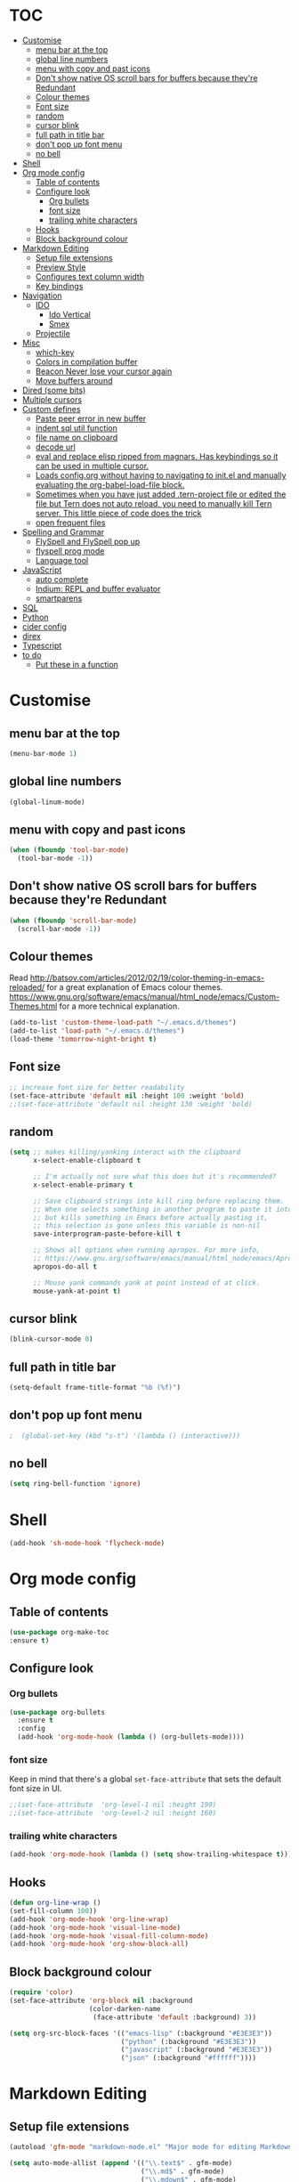 * TOC
  :PROPERTIES:
  :TOC: this
  :END:
-  [[#customise][Customise]]
  -  [[#menu-bar-at-the-top][menu bar at the top]]
  -  [[#global-line-numbers][global line numbers]]
  -  [[#menu-with-copy-and-past-icons][menu with copy and past icons]]
  -  [[#dont-show-native-os-scroll-bars-for-buffers-because-theyre-redundant][Don't show native OS scroll bars for buffers because they're Redundant]]
  -  [[#colour-themes][Colour themes]]
  -  [[#font-size][Font size]]
  -  [[#random][random]]
  -  [[#cursor-blink][cursor blink]]
  -  [[#full-path-in-title-bar][full path in title bar]]
  -  [[#dont-pop-up-font-menu][don't pop up font menu]]
  -  [[#no-bell][no bell]]
-  [[#shell][Shell]]
-  [[#org-mode-config][Org mode config]]
  -  [[#table-of-contents][Table of contents]]
  -  [[#configure-look][Configure look]]
    -  [[#org-bullets][Org bullets]]
    -  [[#font-size][font size]]
    -  [[#trailing-white-characters][trailing white characters]]
  -  [[#hooks][Hooks]]
  -  [[#block-background-colour][Block background colour]]
-  [[#markdown-editing][Markdown Editing]]
  -  [[#setup-file-extensions][Setup file extensions]]
  -  [[#preview-style][Preview Style]]
  -  [[#configures-text-column-width][Configures text column width]]
  -  [[#key-bindings][Key bindings]]
-  [[#navigation][Navigation]]
  -  [[#ido][IDO]]
    -  [[#ido-vertical][Ido Vertical]]
    -  [[#smex][Smex]]
  -  [[#projectile][Projectile]]
-  [[#misc][Misc]]
  -  [[#which-key][which-key]]
  -  [[#colors-in-compilation-buffer][Colors in compilation buffer]]
  -  [[#beacon-never-lose-your-cursor-again][Beacon Never lose your cursor again]]
  -  [[#move-buffers-around][Move buffers around]]
-  [[#dired-some-bits][Dired (some bits)]]
-  [[#multiple-cursors][Multiple cursors]]
-  [[#custom-defines][Custom defines]]
    -  [[#paste-peer-error-in-new-buffer][Paste peer error in new buffer]]
    -  [[#indent-sql-util-function][indent sql util function]]
    -  [[#file-name-on-clipboard][file name on clipboard]]
    -  [[#decode-url][decode url]]
    -  [[#eval-and-replace-elisp-ripped-from-magnars-has-keybindings-so-it-can-be-used-in-multiple-cursor][eval and replace elisp ripped from magnars. Has keybindings so it can be used in multiple cursor.]]
    -  [[#loads-configorg-without-having-to-navigating-to-initel-and-manually-evaluating-the-org-babel-load-file-block][Loads config.org without having to navigating to init.el and manually evaluating the org-babel-load-file block.]]
    -  [[#sometimes-when-you-have-just-added-tern-project-file-or-edited-the-file-but-tern-does-not-auto-reload-you-need-to-manually-kill-tern-server-this-little-piece-of-code-does-the-trick][Sometimes when you have just added .tern-project file or edited the file but Tern does not auto reload, you need to manually kill Tern server. This little piece of code does the trick]]
    -  [[#open-frequent-files][open frequent files]]
-  [[#spelling-and-grammar][Spelling and Grammar]]
  -  [[#flyspell-and-flyspell-pop-up][FlySpell and FlySpell pop up]]
  -  [[#flyspell-prog-mode][flyspell prog mode]]
  -  [[#language-tool][Language tool]]
-  [[#javascript][JavaScript]]
  -  [[#auto-complete][auto complete]]
  -  [[#indium-repl-and-buffer-evaluator][Indium: REPL and buffer evaluator]]
  -  [[#smartparens][smartparens]]
-  [[#sql][SQL]]
-  [[#python][Python]]
-  [[#cider-config][cider config]]
-  [[#direx][direx]]
-  [[#typescript][Typescript]]
-  [[#to-do][to do]]
  -  [[#put-these-in-a-function][Put these in a function]]

* Customise

** menu bar at the top

#+BEGIN_SRC emacs-lisp
  (menu-bar-mode 1)
#+END_SRC

** global line numbers
#+BEGIN_SRC emacs-lisp
  (global-linum-mode)
#+END_SRC

** menu with copy and past icons
#+BEGIN_SRC emacs-lisp
(when (fboundp 'tool-bar-mode)
  (tool-bar-mode -1))
#+END_SRC

** Don't show native OS scroll bars for buffers because they're Redundant
#+BEGIN_SRC emacs-lisp
  (when (fboundp 'scroll-bar-mode)
    (scroll-bar-mode -1))
#+END_SRC

** Colour themes
   Read http://batsov.com/articles/2012/02/19/color-theming-in-emacs-reloaded/ for a great explanation of Emacs colour themes. https://www.gnu.org/software/emacs/manual/html_node/emacs/Custom-Themes.html for a more technical explanation.

#+BEGIN_SRC emacs-lisp
  (add-to-list 'custom-theme-load-path "~/.emacs.d/themes")
  (add-to-list 'load-path "~/.emacs.d/themes")
  (load-theme 'tomorrow-night-bright t)
#+END_SRC

** Font size
#+BEGIN_SRC emacs-lisp
  ;; increase font size for better readability
  (set-face-attribute 'default nil :height 100 :weight 'bold)
  ;;(set-face-attribute 'default nil :height 130 :weight 'bold)
#+END_SRC

** random
#+BEGIN_SRC emacs-lisp
  (setq ;; makes killing/yanking interact with the clipboard
        x-select-enable-clipboard t

        ;; I'm actually not sure what this does but it's recommended?
        x-select-enable-primary t

        ;; Save clipboard strings into kill ring before replacing them.
        ;; When one selects something in another program to paste it into Emacs,
        ;; but kills something in Emacs before actually pasting it,
        ;; this selection is gone unless this variable is non-nil
        save-interprogram-paste-before-kill t

        ;; Shows all options when running apropos. For more info,
        ;; https://www.gnu.org/software/emacs/manual/html_node/emacs/Apropos.html
        apropos-do-all t

        ;; Mouse yank commands yank at point instead of at click.
        mouse-yank-at-point t)

#+END_SRC

** cursor blink
#+BEGIN_SRC emacs-lisp
  (blink-cursor-mode 0)
#+END_SRC

** full path in title bar
#+BEGIN_SRC emacs-lisp
  (setq-default frame-title-format "%b (%f)")
#+END_SRC

** don't pop up font menu
#+BEGIN_SRC emacs-lisp
  ;  (global-set-key (kbd "s-t") '(lambda () (interactive)))
#+END_SRC

** no bell

#+BEGIN_SRC emacs-lisp
  (setq ring-bell-function 'ignore)
#+END_SRC

* Shell

#+BEGIN_SRC emacs-lisp
  (add-hook 'sh-mode-hook 'flycheck-mode)
#+END_SRC
* Org mode config

** Table of contents

#+BEGIN_SRC emacs-lisp
  (use-package org-make-toc
  :ensure t)
#+END_SRC
** Configure look

*** Org bullets

#+BEGIN_SRC emacs-lisp
  (use-package org-bullets
    :ensure t
    :config
    (add-hook 'org-mode-hook (lambda () (org-bullets-mode))))
#+END_SRC

*** font size

    Keep in mind that there's a global =set-face-attribute= that sets the default font size in UI.

#+BEGIN_SRC emacs-lisp
  ;;(set-face-attribute  'org-level-1 nil :height 190)
  ;;(set-face-attribute  'org-level-2 nil :height 160)
#+END_SRC

*** trailing white characters
    #+BEGIN_SRC emacs-lisp
      (add-hook 'org-mode-hook (lambda () (setq show-trailing-whitespace t)))

    #+END_SRC
** Hooks

#+BEGIN_SRC emacs-lisp
  (defun org-line-wrap ()
  (set-fill-column 100))
  (add-hook 'org-mode-hook 'org-line-wrap)
  (add-hook 'org-mode-hook 'visual-line-mode)
  (add-hook 'org-mode-hook 'visual-fill-column-mode)
  (add-hook 'org-mode-hook 'org-show-block-all)
#+END_SRC

** Block background colour

#+BEGIN_SRC emacs-lisp
      (require 'color)
      (set-face-attribute 'org-block nil :background
                          (color-darken-name
                           (face-attribute 'default :background) 3))

      (setq org-src-block-faces '(("emacs-lisp" (:background "#E3E3E3"))
                                  ("python" (:background "#E3E3E3"))
                                  ("javascript" (:background "#E3E3E3"))
                                  ("json" (:background "#ffffff"))))
#+END_SRC

* Markdown Editing

** Setup file extensions

#+BEGIN_SRC emacs-lisp
  (autoload 'gfm-mode "markdown-mode.el" "Major mode for editing Markdown files" t)

  (setq auto-mode-allist (append '(("\\.text$" . gfm-mode)
                                   ("\\.md$" . gfm-mode)
                                   ("\\.mdown$" . gfm-mode)
                                   ("\\.mdt$" . gfm-mode)) auto-mode-alist))
#+END_SRC

** Preview Style

   You can set the preview style with this. Not sure it works executing properly...

#+BEGIN_SRC emacs-lisp
   ;;'(markdown-preview-style "/Users/fsousa/src/github-markdown-css/github-markdown.css")
#+END_SRC

** Configures text column width

#+BEGIN_SRC emacs-lisp
  (add-hook 'markdown-mode-hook '(lambda () (set-fill-column 100)))
  (add-hook 'markdown-mode-hook 'visual-line-mode)

  ;wrap lines acording to fill-column
  (add-hook 'markdown-mode-hook 'visual-fill-column-mode)


#+END_SRC

** Key bindings

Create insert-heading and insert-todo-heading has decent shortcut
#+BEGIN_SRC emacs-lisp
  (define-key org-mode-map (kbd "M-<RET>") nil); remove old binding
  (define-key org-mode-map (kbd "C-c n") 'org-insert-heading)

  (define-key org-mode-map (kbd "M-S-<RET>") nil); remove old binding
  (define-key org-mode-map (kbd "C-c c") 'org-insert-todo-heading); c for checkbox
#+END_SRC

* Navigation

** IDO

*** Ido Vertical
#+BEGIN_SRC emacs-lisp
  (use-package ido-vertical-mode
    :ensure t
    :init
    (ido-vertical-mode 1))

  (setq ido-vertical-define-keys 'C-n-and-C-p-only)
#+END_SRC

*** Smex
Enhances M-x to allow easier execution of commands. Provides
a filterable list of possible commands in the minibuffer
http://www.emacswiki.org/emacs/Smex

#+BEGIN_SRC emacs-lisp
  (use-package smex
    :ensure t
    :init (smex-initialize)
    :bind ;; binds keys after it initializes
    ("M-x" . smex))

  (setq smex-save-file (concat user-emacs-directory ".smex-items"))
#+END_SRC


** Projectile

   Enable it everywhere
#+BEGIN_SRC emacs-lisp
  (use-package projectile
    :ensure t
    :config
    (projectile-mode 1)
    :bind ((:map projectile-mode-map
                ("s-p" . 'projectile-command-map))
           (:map projectile-mode-map
                ("C-c p" . 'projectile-command-map))))
#+END_SRC
   Bind
* Misc

** which-key

Adds helper minibuffer with key completions

#+BEGIN_SRC emacs-lisp
  (use-package which-key
    :ensure t
    :config
    (which-key-mode))
#+END_SRC

** Colors in compilation buffer

** =Beacon= Never lose your cursor again
#+BEGIN_SRC emacs-lisp
(use-package beacon
 :ensure t
 :config
 (progn
   (beacon-mode 1)
   (setq beacon-size 10)
   (setq beacon-color "#ca6768")
   (setq beacon-blink-duration 0.2)
   (setq beacon-blink-when-window-scrolls t)
   (setq beacon-blink-when-window-changes t)
   (setq beacon-blink-when-point-moves-horizontally 20)
   (setq beacon-blink-when-point-moves-vertically 10)))
#+END_SRC
#+BEGIN_SRC emacs-lisp
  (require 'ansi-color)
  (defun my/ansi-colorize-buffer ()
    (let ((buffer-read-only nil))
      (ansi-color-apply-on-region (point-min) (point-max))))
  (add-hook 'compilation-filter-hook 'my/ansi-colorize-buffer)
#+END_SRC

** Move buffers around

#+BEGIN_SRC emacs-lisp
  (require 'buffer-move)

  (global-set-key (kbd "<C-s-up>")     'buf-move-up)
  (global-set-key (kbd "<C-s-down>")   'buf-move-down)
  (global-set-key (kbd "<C-s-left>")   'buf-move-left)
  (global-set-key (kbd "<C-s-right>")  'buf-move-right)
#+END_SRC
* Dired (some bits)

#+BEGIN_SRC emacs-lisp
(setq dired-dwim-target t)
#+END_SRC
* Multiple cursors

#+BEGIN_SRC emacs-lisp
  ;; multiple cursors
  (require 'multiple-cursors)
  (global-set-key (kbd "C-c C-c") 'mc/edit-lines)
  (global-set-key (kbd "C-.") 'mc/mark-next-like-this)
  (global-set-key (kbd "C-,") 'mc/mark-previous-like-this)
  (global-set-key (kbd "C-c C-,") 'mc/mark-all-like-this)
  (global-set-key (kbd "C->") 'mc/skip-to-next-like-this)
  (global-set-key (kbd "C-c C-/") 'mc/unmark-next-like-this)
  ;;"C-v" mc/cycle-forward
  ;;"M-v" mc/cycle-backward

#+END_SRC

* Custom defines
*** Paste peer error in new buffer
#+BEGIN_SRC emacs-lisp
(defun fs/peer-clean-error ()
  "Paste peer error in new buffer"
  (interactive)
  (let (($buf (generate-new-buffer "peer-error")))
    (switch-to-buffer $buf)
    ;;(funcall initial-major-mode)
    ;;(setq buffer-offer-save t)
    (yank)
    (goto-char (point-min))
    (while (search-forward "\\n" nil t)
      (replace-match "\n"))
    $buf))
#+END_SRC
*** indent sql util function

#+BEGIN_SRC emacs-lisp
  (defun fs/sql-indent-string ()
    "Indents the string under the cursor as SQL."
    (interactive)
    (save-excursion
      (er/mark-inside-quotes)
      (let* ((text (buffer-substring-no-properties (region-beginning) (region-end)))
             (pos (region-beginning))
             (column (progn (goto-char pos) (current-column)))
             (formatted-text (with-temp-buffer
                               (insert text)
                               (delete-trailing-whitespace)
                               (sql-indent-buffer)
                               (replace-string "\n" (concat "\n" (make-string column (string-to-char " "))) nil (point-min) (point-max))
                               (buffer-string))))
        (delete-region (region-beginning) (region-end))
        (goto-char pos)
        (insert formatted-text))))

  (defun fs/sql-indent-region ()
    "Indents the region"
    (interactive)
    (save-excursion
      (let* ((beginning (region-beginning))
             (end (region-end))
             (text (buffer-substring-no-properties beginning end))
             (pos (region-beginning))
             (column (progn (goto-char pos) (current-column)))
             (formatted-text (with-temp-buffer
                               (insert text)
                               (delete-trailing-whitespace)
                               (sql-indent-buffer)
                               (replace-string "\n" (concat "\n" (make-string column (string-to-char " "))) nil (point-min) (point-max))
                               (buffer-string)
                               )))
        (delete-region beginning end)
        (goto-char pos)
        (insert formatted-text))))

#+END_SRC

*** file name on clipboard

#+BEGIN_SRC emacs-lisp
  (defun fs/put-file-name-on-clipboard ()
    "Put the current file name on the clipboard"
    (interactive)
    (let ((filename (if (equal major-mode 'dired-mode)
                        default-directory
                      (buffer-file-name))))
      (when filename
        (with-temp-buffer
          (insert filename)
          (clipboard-kill-region (point-min) (point-max)))
        (message filename))))
#+END_SRC

*** decode url

#+BEGIN_SRC emacs-lisp
  (defun fs/unhex-region (start end)
    "de-urlencode the region between START and END in current buffer."
    (interactive "r")
    (save-excursion
      (let ((text (delete-and-extract-region start end)))
        (insert (decode-coding-string (url-unhex-string text) 'utf-8)))))

  ;; http://localhost:1212/well-search?terms=%22%22&limit=100&offset=100&rules=%5B%7B%3Aattribute%20%22basin%22%2C%20%3Avalue%20%22PERMIAN%20BASIN%22%2C%20%3Apredicate%20%22%3D%22%7D%5D&legend%3F=true&drilling-info%3F=true&name-only%3F=false

  ;;returns:

  ;;http://localhost:1212/well-search?terms=""&limit=100&offset=100&rules=[{:attribute "basin", :value "PERMIAN BASIN", :predicate "="}]&legend?=true&drilling-info?=true&name-only?=false

  (defun fs/hexify-region (start end)
    "de-urlencode the region between START and END in current buffer."
    (interactive "r")
    (save-excursion
      (let ((text (delete-and-extract-region start end)))
        (insert (decode-coding-string (url-hexify-string text) 'utf-8)))))
#+END_SRC

*** eval and replace elisp ripped from magnars. Has keybindings so it can be used in multiple cursor.

#+BEGIN_SRC emacs-lisp
  (defun fs/eval-and-replace ()
    "Replace the preceding sexp with its value."
    (interactive)
    (backward-kill-sexp)
    (condition-case nil
        (prin1 (eval (read (current-kill 0)))
               (current-buffer))
      (error (message "Invalid expression")
             (insert (current-kill 0)))))

  (global-set-key (kbd "C-x C-y") 'eval-and-replace)
#+END_SRC

*** Loads config.org without having to navigating to init.el and manually evaluating the org-babel-load-file block.

#+BEGIN_SRC emacs-lisp
  (defun fs/eval-config-org ()
    (interactive)
    (org-babel-load-file (expand-file-name "~/.emacs.d/config.org")))
#+END_SRC

*** Sometimes when you have just added .tern-project file or edited the file but Tern does not auto reload, you need to manually kill Tern server. This little piece of code does the trick

#+BEGIN_SRC emacs-lisp
  (defun fs/delete-tern-process ()
    (interactive)
    (delete-process "Tern"))
#+END_SRC

*** open frequent files

#+BEGIN_SRC emacs-lisp
  (defun fs/open-config-org ()
    (interactive)
    (find-file "~/.emacs.d/config.org"))

    (defun fs/open-cheatsheet ()
    (interactive)
    (find-file "~/.emacs.d/cheatsheet.org"))

  (defun fs/open-todo ()
    (interactive)
    (find-file "/home/fsousa/SpiderOak Hive/writeups/notes/todo.org"))

  (defun fs/open-legend-org ()
    (interactive)
    (find-file "/home/fsousa/src/legend-docs/legend.org"))


#+END_SRC
* Spelling and Grammar

Resources:
https://joelkuiper.eu/spellcheck_emacs

Several on the fly spell checkers:
- [[https://www.flycheck.org/en/latest/user/quickstart.html][FlyCheck]]: Modern one that depends on external tools
- FlyMake: comes with Emacs - throws an error when starting
- FlySpell: comes with Emacs - only one I got to work. Also, doesn't highlight errors in SRC blocks in org mode.

** FlySpell and FlySpell pop up

#+BEGIN_SRC emacs-lisp
  (add-hook 'org-mode-hook #'flyspell-mode)
#+END_SRC


Using [[https://github.com/xuchunyang/flyspell-popup][FlySpell-popup]]. Configure using customise-variable -> FlySpell-popup-correct-delay.

#+BEGIN_SRC emacs-lisp
  (add-to-list 'exec-path "/usr/local/bin/")
  (setq ispell-program-name "aspell")
  ;;(setq ispell-personal-dictionary "C:/path/to/your/.ispell")
  (require 'ispell)

  ;; disabling as the popup timer should be enough
  ;;(define-key flyspell-mode-map (kbd "C-;") #'flyspell-popup-correct)

  (use-package flyspell-popup
    :ensure t
    :config
    (add-hook 'flyspell-mode-hook #'flyspell-popup-auto-correct-mode))
#+END_SRC

FlySpell flyspell-auto-correct-word binding conflicts with multiple cursor mode.

#+BEGIN_SRC emacs-lisp
  (define-key flyspell-mode-map (kbd "C-.") nil)
#+END_SRC

** flyspell prog mode

FlySpell mode enables spell checking in comments.

#+BEGIN_SRC emacs-lisp
  (dolist (mode '(;emacs-lisp-mode-hook
                  ;inferior-lisp-mode-hook
                  ;clojure-mode-hook
                  ;python-mode-hook
                  ;js-mode-hook
                  ;R-mode-hook
                  ))
    (add-hook mode
              '(lambda ()
                 (flyspell-prog-mode))))
#+END_SRC

** Language tool

Using [[https://www.languagetool.org/#more][language tool]] so that I don't look like an ignorant.

#+BEGIN_SRC emacs-lisp
  (if (eq system-type 'darwin)
      (setq langtool-language-tool-jar "/usr/local/Cellar/languagetool/4.5/libexec/languagetool-commandline.jar")
    (setq langtool-language-tool-jar "/home/fsousa/src/languagetool/languagetool-commandline.jar"))

  (use-package langtool
    :ensure t
    :config
    (setq langtool-mother-tongue "en-GB"
          langtool-disabled-rules '("WHITESPACE_RULE"
                                    "EN_UNPAIRED_BRACKETS"
                                    ;;"COMMA_PARENTHESIS_WHITESPACE"
                                    "EN_QUOTES")))
#+END_SRC
* JavaScript

Resources: [[https://emacs.cafe/emacs/javascript/setup/2017/04/23/emacs-setup-javascript.html][Emacs Cafe Blog post]] from the guy that created js2-mode and Indium.

Stuff working:
- [X] jump to definition, find references: xref with ~xref-js2~ backend
- [X] highlighting: js2-mode
- [ ] autocomplete and company mode: tern
- [X] REPL, debugger, evaluator: indium
- [X] parents balancing with: smartparens

#+BEGIN_SRC emacs-lisp
  ;; riped off from
  ;; https://emacs.cafe/emacs/javascript/setup/2017/04/23/emacs-setup-javascript.html
  (require 'js2-mode)
  (require 'js2-refactor)
  (require 'xref-js2)

  (add-to-list 'auto-mode-alist '("\\.js\\'" . js2-mode))

  ;; Better imenu
  (add-hook 'js2-mode-hook #'js2-imenu-extras-mode)

  ;;spell check in comments and
  ;; (add-hook 'js2-mode-hook #'flyspell-prog-mode)

  ;; highlight trailing white spaces. Any non nil value is fine
  (add-hook 'js2-mode-hook (lambda () (setq show-trailing-whitespace "true")))

  (add-hook 'js2-mode-hook #'js2-refactor-mode)
  (js2r-add-keybindings-with-prefix "C-c C-r")
  (define-key js2-mode-map (kbd "C-k") #'js2r-kill)

  ;; js-mode (which js2 is based on) binds "M-." which conflicts with xref, so
  ;; unbind it.
  (define-key js-mode-map (kbd "M-.") nil)
  ;;(define-key esc-map "." #'xref-find-definitions)

  (add-hook 'js2-mode-hook (lambda ()
                             (add-hook 'xref-backend-functions #'xref-js2-xref-backend nil t)))

  ;; redefining the ignored dirs list to exclude "lib" as it was causing
  ;; issues with some of the repos
  (setq xref-js2-ignored-dirs '("bower_components" "node_modules" "build"))

  ;; so that you can run mocha tests.
  ;; emacs complains that your're setting variables in an unsafe way so you have to
  ;; do safe-local-variable-values
  ;; (add-hook 'js2-mode-hook
  ;;           (lambda ()
  ;;             (setq safe-local-variable-values
  ;;                   (quote
  ;;                    ((mocha-reporter . "spec")
  ;;                     (mocha-project-test-directory . "test/unit")
  ;;                     (mocha-options . " -b -R spec --timeout 100000")
  ;;                     (mocha-environment-variables . "NODE_ENV=test")
  ;;                     (mocha-command . "node_modules/.bin/mocha")
  ;;                     (mocha-which-node . "/Users/fsousa/.nvm/versions/node/v10.14.2/bin/node"))))))

  ;; (setq safe-local-variable-values
  ;;                   (quote
  ;;                    ((mocha-reporter . "spec")
  ;;                     (mocha-project-test-directory . "test/unit")
  ;;                     (mocha-options . " -b -R spec --timeout 100000")
  ;;                     (mocha-environment-variables . "NODE_ENV=test")
  ;;                     (mocha-command . "node_modules/.bin/mocha")
  ;;                     (mocha-which-node . "/Users/fsousa/.nvm/versions/node/v10.14.2/bin/node"))))

#+END_SRC

** auto complete

Auto complete uses tern (node package installed globally).

There's also a function defined in the defuns to reload tern ~fs/delete-tern-process~

#+BEGIN_SRC emacs-lisp
  ;; (require 'company)
  ;; (require 'company-tern)

  ;; (add-to-list 'company-backends 'company-tern)
  ;; (add-hook 'js2-mode-hook (lambda () (tern-mode) (company-mode)))

  ;; (define-key tern-mode-keymap (kbd "M-.") nil)
  ;; (define-key tern-mode-keymap (kbd "M-,") nil)

#+END_SRC
** Indium: REPL and buffer evaluator

#+BEGIN_SRC emacs-lisp
  (require 'indium)
  (add-hook 'js2-mode-hook #'indium-interaction-mode)
#+END_SRC
** smartparens

https://github.com/Fuco1/smartparens/

Default behaviour when you open a quote or parens is to highlight the whole thing with a really poor choice of colour. Variables ~sp-highlight...~ control that behaviour: https://github.com/Fuco1/smartparens/wiki/User-interface
 #+BEGIN_SRC emacs-lisp
   (use-package smartparens
     :ensure t
     :diminish smartparens-mode
     :commands (smartparens-mode
                smartparens-strict-mode)
     :config
     (progn
       (require 'smartparens-config)
       (add-hook 'js2-mode-hook #'smartparens-mode)))

   (setq sp-highlight-pair-overlay nil)
   (setq sp-highlight-wrap-overlay t)
   (setq sp-highlight-wrap-tag-overlay t)
 #+END_SRC

* SQL

#+BEGIN_SRC emacs-lisp
;;(add-hook 'sql-mode-hook (lambda () (load-library "sql-indent"))) doesn't seem to work
(eval-after-load "sql"
  '(load-library "sql-indent"))
#+END_SRC



#  LocalWords:  smartparens ctrl

* Python

Use python 3
#+BEGIN_SRC emacs-lisp
(setq python-shell-interpreter "python3")
#+END_SRC
* cider config

#+BEGIN_SRC emacs-lisp
;;(setq cider-lein-parameters "with-profile debug,dev repl :headless")
;;(setq cider-lein-parameters "with-profile +debug repl :headless")
#+END_SRC
* direx
#+BEGIN_SRC emacs-lisp
(require 'direx)
(require 'popwin)
(push '(direx:direx-mode :position left :width 45 :dedicated t)
      popwin:special-display-config)
(global-set-key (kbd "C-x C-j") 'direx:jump-to-directory-other-window)

#+END_SRC

* Typescript
;; typescript
;; move to separate file
(defun setup-tide-mode ()
  (interactive)
  (tide-setup)
  (flycheck-mode +1)
  (setq flycheck-check-syntax-automatically '(save mode-enabled))
  (eldoc-mode +1)
  (tide-hl-identifier-mode +1)
  ;; company is an optional dependency. You have to
  ;; install it separately via package-install
  ;; `M-x package-install [ret] company`
  (company-mode +1))

(add-hook 'before-save-hook 'tide-format-before-save)
(add-hook 'typescript-mode-hook #'setup-tide-mode)
(put 'downcase-region 'disabled nil)
(put 'upcase-region 'disabled nil)

* to do
- [ ] clojurescript mode enabled on clj files by default (breaks cider)
- [ ] when you select a symbol, highlight all usages of that symbol
Clojure:
- [ ] double clicking on the same word multiple times should increase the region 
- [ ] ace-jump and go back proper flow

** Put these in a function
;; need to move to some function soon
(format-time-string "<%Y-%m-%d %a %H:%M:%S>" (seconds-to-time (/ 1507456691120 1000)))

(current-time-zone)
